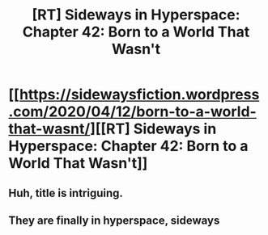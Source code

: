 #+TITLE: [RT] Sideways in Hyperspace: Chapter 42: Born to a World That Wasn't

* [[https://sidewaysfiction.wordpress.com/2020/04/12/born-to-a-world-that-wasnt/][[RT] Sideways in Hyperspace: Chapter 42: Born to a World That Wasn't]]
:PROPERTIES:
:Author: Sagebrysh
:Score: 13
:DateUnix: 1586720445.0
:DateShort: 2020-Apr-13
:FlairText: RT
:END:

** Huh, title is intriguing.
:PROPERTIES:
:Author: Ezreon
:Score: 2
:DateUnix: 1586746114.0
:DateShort: 2020-Apr-13
:END:


** They are finally in hyperspace, sideways
:PROPERTIES:
:Author: MaddoScientisto
:Score: 1
:DateUnix: 1586818381.0
:DateShort: 2020-Apr-14
:END:
